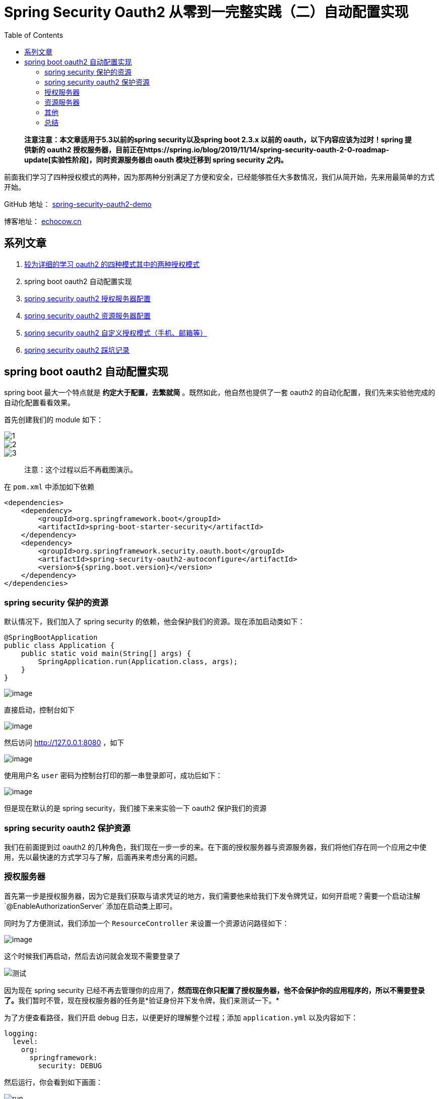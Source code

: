 = Spring Security Oauth2 从零到一完整实践（二）自动配置实现
:page-description: Spring Security Oauth2 从零到一完整实践（二）自动配置实现
:page-category: spring
:page-image: https://img.hacpai.com/bing/20181219.jpg?imageView2/1/w/960/h/540/interlace/1/q/100
:page-href: /articles/2019/07/14/1563082247386.html
:page-created: 1563082247487
:page-modified: 1587796102996
:toc:

____
*注意注意：本文章适用于5.3以前的spring security以及spring boot 2.3.x
以前的 oauth，以下内容应该为过时！spring 提供新的 oauth2
授权服务器，目前正在https://spring.io/blog/2019/11/14/spring-security-oauth-2-0-roadmap-update[实验性阶段]，同时资源服务器由
oauth 模块迁移到 spring security 之内。*
____

前面我们学习了四种授权模式的两种，因为那两种分别满足了方便和安全，已经能够胜任大多数情况，我们从简开始，先来用最简单的方式开始。

====
GitHub 地址： https://github.com/lizhongyue248/spring-security-oauth2-demo[spring-security-oauth2-demo]

博客地址： https://echocow.cn[echocow.cn]
====

== 系列文章

[arabic]
. https://echocow.cn/articles/2019/07/14/1563082088646.html[较为详细的学习
oauth2 的四种模式其中的两种授权模式]
. spring boot oauth2 自动配置实现
. https://echocow.cn/articles/2019/07/14/1563096109754.html[spring
security oauth2 授权服务器配置]
. https://echocow.cn/articles/2019/07/20/1563611848587.html[spring
security oauth2 资源服务器配置]
. https://echocow.cn/articles/2019/07/30/1564498598952.html[spring
security oauth2 自定义授权模式（手机、邮箱等）]
. https://echocow.cn/articles/2020/01/20/1579503807596.html[spring
security oauth2 踩坑记录]

== spring boot oauth2 自动配置实现

spring boot 最大一个特点就是 *约定大于配置，去繁就简*
。既然如此，他自然也提供了一套 oauth2
的自动化配置，我们先来实验他完成的自动化配置看看效果。

首先创建我们的 module 如下：

image::https://resources.echocow.cn/file/2019/07/08/%E6%B7%B1%E5%BA%A6%E6%88%AA%E5%9B%BE_plasmashell_20190709100748.png[1]

image::https://resources.echocow.cn/file/2019/07/08/%E6%B7%B1%E5%BA%A6%E6%88%AA%E5%9B%BE_plasmashell_20190709100931.png[2]

image::https://resources.echocow.cn/file/2019/07/08/%E6%B7%B1%E5%BA%A6%E6%88%AA%E5%9B%BE_plasmashell_20190709100948.png[3]

____
注意：这个过程以后不再截图演示。
____

在 `pom.xml` 中添加如下依赖

[source,xml]
----
<dependencies>
    <dependency>
        <groupId>org.springframework.boot</groupId>
        <artifactId>spring-boot-starter-security</artifactId>
    </dependency>
    <dependency>
        <groupId>org.springframework.security.oauth.boot</groupId>
        <artifactId>spring-security-oauth2-autoconfigure</artifactId>
        <version>${spring.boot.version}</version>
    </dependency>
</dependencies>
----

=== spring security 保护的资源

默认情况下，我们加入了 spring security
的依赖，他会保护我们的资源。现在添加启动类如下：

[source,java]
----
@SpringBootApplication
public class Application {
    public static void main(String[] args) {
        SpringApplication.run(Application.class, args);
    }
}
----

image:https://resources.echocow.cn/file/2019/07/08/%E6%B7%B1%E5%BA%A6%E6%88%AA%E5%9B%BE_plasmashell_20190709145302.png[image]

直接启动，控制台如下

image:https://resources.echocow.cn/file/2019/07/08/%E6%B7%B1%E5%BA%A6%E6%88%AA%E5%9B%BE_plasmashell_20190709145618.png[image]

然后访问 http://127.0.0.1:8080 ，如下

image:https://resources.echocow.cn/file/2019/07/08/%E6%B7%B1%E5%BA%A6%E6%88%AA%E5%9B%BE_%E9%80%89%E6%8B%A9%E5%8C%BA%E5%9F%9F_20190709145514.png[image]

使用用户名 `user` 密码为控制台打印的那一串登录即可，成功后如下：

image:https://resources.echocow.cn/file/2019/07/08/%E6%B7%B1%E5%BA%A6%E6%88%AA%E5%9B%BE_plasmashell_20190709145819.png[image]

但是现在默认的是 spring security，我们接下来来实验一下 oauth2
保护我们的资源

=== spring security oauth2 保护资源

我们在前面提到过 oauth2
的几种角色，我们现在一步一步的来。在下面的授权服务器与资源服务器，我们将他们存在同一个应用之中使用，先以最快速的方式学习与了解，后面再来考虑分离的问题。

=== 授权服务器

首先第一步是授权服务器，因为它是我们获取与请求凭证的地方，我们需要他来给我们下发令牌凭证，如何开启呢？需要一个启动注解`@EnableAuthorizationServer`
添加在启动类上即可。

同时为了方便测试，我们添加一个 `ResourceController`
来设置一个资源访问路径如下：

image:https://resources.echocow.cn/file/2019/07/08/%E6%B7%B1%E5%BA%A6%E6%88%AA%E5%9B%BE_plasmashell_20190709153904.png[image]

这个时候我们再启动，然后去访问就会发现不需要登录了

image::https://resources.echocow.cn/file/2019/07/08/%E6%B7%B1%E5%BA%A6%E6%88%AA%E5%9B%BE_20190709154353.png[测试]

因为现在 spring security
已经不再去管理你的应用了，**然而现在你只配置了授权服务器，他不会保护你的应用程序的，所以不需要登录了。**我们暂时不管，现在授权服务器的任务是*验证身份并下发令牌，我们来测试一下。*

为了方便查看路径，我们开启 debug 日志，以便更好的理解整个过程；添加
`application.yml` 以及内容如下：

[source,yml]
----
logging:
  level:
    org:
      springframework:
        security: DEBUG
----

然后运行，你会看到如下画面：

image::https://resources.echocow.cn/file/2019/07/08/%E6%B7%B1%E5%BA%A6%E6%88%AA%E5%9B%BE_plasmashell_20190709154809.png[run]

在我们启动的时候为我们自动生成的了一些东西：

* 用户密码
* 客户端 id
* 客户端密码
* 添加了七个路径
* 使用权限表达式设置访问权限

==== 授权码模式

spring security oauth
授权服务器默认开启授权码模式。那么按照我们前面说的，*授权码模式是在授权端点
/oauth/authorize 请求授权码*，路径应该如下：

....
http://localhost:8080/oauth/authorize?response_type=code&client_id=73ec1533-f25a-4fb0-9332-552d864bebbc&redirect_uri=http://example.com&scope=all
....

____
为什么回调地址是
http://example.com？因为我们现在没有任何应用，需要一个页面来接收回调厚的授权码，所以随便找了一个。
____

访问后会出现如下错误

image::https://resources.echocow.cn/file/2019/07/08/%E6%B7%B1%E5%BA%A6%E6%88%AA%E5%9B%BE_plasmashell_20190709155136.png[error]

这是因为我们没有配置 spring security
造成的，所以需要回去配置一下，使用默认配置即可，添加一个配置类如下：

image::https://resources.echocow.cn/file/2019/07/08/%E6%B7%B1%E5%BA%A6%E6%88%AA%E5%9B%BE_plasmashell_20190709155545.png[spring
security config]

重启启动后，你会发现，现在的网页又不能访问了，全都提示需要登录了，暂时不管。

*我们使用新的 client id 去请求授权*，他会自动跳转到登录页面了，如下：

image::https://resources.echocow.cn/file/2019/07/08/%E6%B7%B1%E5%BA%A6%E6%88%AA%E5%9B%BE_plasmashell_20190709155707.png[login]

这里的步骤是在授权服务器上面的，就像我们点击第三方登录的 qq
的时候，是跳转到 腾讯 自己的登录页面的。用户名 user
，密码为控制台生成的，登录后如下：

image::https://resources.echocow.cn/file/2019/07/08/%E6%B7%B1%E5%BA%A6%E6%88%AA%E5%9B%BE_plasmashell_20190709155929.png[error]

它提示我们 *至少为客户端注册一个回调地址*
，我们请求授权的时候传递了一个回调地址了，这里为什么还需要一个呢？这个很容易理解，**因为你传递过来的回调地址授权服务器不知道是否合法，可能会在传输的中途被篡改，所以在授权服务器里面需要你注册一个回调地址，与你传递过来的进行对比，如果匹配才会携带授权码进行回调。**这样就有效避免中途被篡改的问题了，所以现在我们需要去注册一个回调地址，在
`application.yml` 中配置：

image::https://resources.echocow.cn/file/2019/07/08/%E6%B7%B1%E5%BA%A6%E6%88%AA%E5%9B%BE_plasmashell_20190709160558.png[注册一个回调地址]

然后重新启动，再次携带新的客户端id进行访问：

image:https://resources.echocow.cn/file/2019/07/08/%E6%B7%B1%E5%BA%A6%E6%88%AA%E5%9B%BE_plasmashell_20190709160848.png[确认授权]当我们确认授权了以后，这个授权流程也就完毕了，也就相当于前面
*角色中的抽象流图的 AB 完成了* ，我们看看得到的授权码

image::https://resources.echocow.cn/file/2019/07/08/%E6%B7%B1%E5%BA%A6%E6%88%AA%E5%9B%BE_plasmashell_20190709160920.png[授权授权码]

*接下来我们需要使用此授权码去完成请求令牌的操作也就是前面说到的第二个请求*，我们需要
postman 接口测试工具：

image::https://resources.echocow.cn/file/2019/07/08/%E6%B7%B1%E5%BA%A6%E6%88%AA%E5%9B%BE_plasmashell_20190709161310.png[postman]

当我们设置好授权信息以后他会为我们自动添加一个请求头

image::https://resources.echocow.cn/file/2019/07/08/%E6%B7%B1%E5%BA%A6%E6%88%AA%E5%9B%BE_plasmashell_20190709161337.png[请求头]

请求头的添加方式就是前面提到的 *客户端加密*
的那一部分，不再赘述。然后我们设置 *第二个请求的请求参数* 如下：

image::https://resources.echocow.cn/file/2019/07/08/%E6%B7%B1%E5%BA%A6%E6%88%AA%E5%9B%BE_plasmashell_20190709161407.png[设置参数]

image::https://resources.echocow.cn/file/2019/07/08/%E6%B7%B1%E5%BA%A6%E6%88%AA%E5%9B%BE_plasmashell_20190709161423.png[请求令牌]

这样我们就获取到令牌了，到这一步，也就相当于前面 *角色中的抽象流图的 CD
也完成了* 。这就是授权码模式获取令牌的两个请求的过程。

==== 密码模式

接下来我们来试一下 *密码模式*
来获取令牌，就像前面所说，他只有一个请求即可，所以我们只要用 postman
携带参数请求一下就好了。

image::https://resources.echocow.cn/file/2019/07/08/%E6%B7%B1%E5%BA%A6%E6%88%AA%E5%9B%BE_plasmashell_20190709163358.png[密码模式]

相比起来，密码模式就简单太多啦！但是用户名密码是在客户端那里的，而不是在授权服务器这边的，所以只能是完全信得过的应用才能够使用！

==== 快速自定义

**所谓快速自定义，就是我们不需要写代码，通过配置文件即可完成自定义。**对于
oauth2 客户端，提供了如下配置让我们快速自定义：

image::https://resources.echocow.cn/file/2019/07/08/%E6%B7%B1%E5%BA%A6%E6%88%AA%E5%9B%BE_plasmashell_20190709170045.png[oauth]

当然，只能提供一个客户端使用。我们后面再来详细学习如何自定义

==== 配置用户

其实用户就是用的 spring security
的用户，但是由于不能够直接在配置文件中指定用户的密码了，所以我们需要建一个
`UserService`
的实现类。不过在那之前，我们需要配置一个密码加密器，让我们的密码得到保障，而不是明文传输，spring
5 以后这个是必须指定的。

[source,java]
----
@Bean
public PasswordEncoder passwordEncoder() {
    return new BCryptPasswordEncoder();
}
----

BCrypt
不可逆的加密算法，无法通过解密密文得到明文，和其他对称或非对称加密方式不同的是，不是直接解密得到明文，也不是二次加密比较密文，而是把明文和存储的密文一块运算得到另一个密文，如果这两个密文相同则验证成功。对于同一个密码，每次加密出来是完全不同的，所以安全性很可靠。

下面的用户我们用最快捷的方式来进行创建，创建两个内存用户：

[source,java]
----
@Bean
@Override
protected UserDetailsService userDetailsService() {
    InMemoryUserDetailsManager manager = new InMemoryUserDetailsManager();
    manager.createUser(User.withUsername("user")
                   .password(passwordEncoder().encode("123456"))
                   .authorities("ROLE_USER").build());
    manager.createUser(User.withUsername("admin")
                   .password(passwordEncoder().encode("admin"))
                   .authorities("ROLE_ADMIN").build());
    return manager;
}
----

image::https://resources.echocow.cn/file/2019/07/08/%E6%B7%B1%E5%BA%A6%E6%88%AA%E5%9B%BE_plasmashell_20190709185310.png[配置用户]

获取令牌看看

image::https://resources.echocow.cn/file/2019/07/08/%E6%B7%B1%E5%BA%A6%E6%88%AA%E5%9B%BE_plasmashell_20190709190023.png[token]

=== 资源服务器

现在我们取到了 token，我们来尝试访问一下被保护的资源，使用浏览器访问：

image::https://resources.echocow.cn/file/2019/07/08/%E6%B7%B1%E5%BA%A6%E6%88%AA%E5%9B%BE_plasmashell_20190709191331.png[资源服务器]

你会发现同样需要你登录，因为现在是由 spring security
进行资源保护的。那么我们看看携带 token 使用 postman 测试一下会怎样呢？

image::https://resources.echocow.cn/file/2019/07/08/%E6%B7%B1%E5%BA%A6%E6%88%AA%E5%9B%BE_plasmashell_20190709191618.png[请求]

会发现是 401，也就是令牌是无效的，*原因就是因为现在资源的保护是由传统的
spring security 来进行保护的。接下来我们就要配置我们的资源服务器。*

同授权服务器一样，资源服务器的启动也只需要一个注解就可以了：`@EnableResourceServer`，启动类添加此注解如下

[source,java]
----
@SpringBootApplication
@EnableAuthorizationServer
@EnableResourceServer
public class Application {
    public static void main(String[] args) {
        SpringApplication.run(Application.class, args);
    }
}
----

启动下应用，通过浏览器看看

image::https://resources.echocow.cn/file/2019/07/08/%E6%B7%B1%E5%BA%A6%E6%88%AA%E5%9B%BE_plasmashell_20190709192751.png[浏览器]

你会发现已经不能够登录了。现在重新用密码模式请求下
token，截图省略，然后获取 token 后去请求我们受保护的资源试一试：

image::https://resources.echocow.cn/file/2019/07/08/%E6%B7%B1%E5%BA%A6%E6%88%AA%E5%9B%BE_plasmashell_20190709193118.png[受保护]

现在携带正确的 token 就可以请求到数据了，这就是已经由 spring security
oauth 来进行资源保护了。

对于资源服务器的自定义配置，目前只有一个地方，就是资源的 id ，如下：

image::https://resources.echocow.cn/file/2019/07/08/%E6%B7%B1%E5%BA%A6%E6%88%AA%E5%9B%BE_plasmashell_20190709193650.png[id]

如果两者不相同会抛出如下异常：

[source,json]
----
{
    "error": "access_denied",
    "error_description": "Invalid token does not contain resource id (resource-id)"
}
----

其他的配置我们后面再说，因为他主要涉及到与授权服务器的分离的情况。

=== 其他

除了获取 token 和请求以外，她还可以配置一些默认的实现。

==== 解析 token

我们需要在配置文件中添加如下配置：

[source,yml]
----
security:
  oauth2:
    authorization:
      # 允许使用 /oauth/check_token 端点
      check-token-access: isAuthenticated()
----

image::https://resources.echocow.cn/file/2019/07/08/%E6%B7%B1%E5%BA%A6%E6%88%AA%E5%9B%BE_plasmashell_20190709194944.png[配置]

熟悉 SqEL 表达式的同学应该知道 `isAuthenticated()`
的意思，它允许此端点的访问，重启后获取新的
token，来访问试一试，参数前面已经说过不再赘述：

image::https://resources.echocow.cn/file/2019/07/08/%E6%B7%B1%E5%BA%A6%E6%88%AA%E5%9B%BE_plasmashell_20190709195113.png[解析]

这样就成功解析了我们的 token 信息！

____
使用默认配置的情况下且不增加类的情况下，我们是没有办法刷新 token 的。
____

=== 总结

这个部分是我们最基础的部分，也是最为简单的部分，使用 spring boot oauth
的自动配置完成了简单的授权服务器和资源服务器的配置，
通过这两个服务器的配置就可以快速搭建起来 oauth2
的授权流程，为我们省掉了很多麻烦事儿，当然，自动配置有好处也有坏处，由于他自动帮我们配置好了很多，能满足很多的小型应用的需求了。但是要求总是在变化的，所以有些不符合我们要求的地方我们需要去自己自定义的，下面我们就要进入
spring security oauth2
完整自定义配置环节，分为两个部分，一个授权服务器，一个资源服务器的配置。

